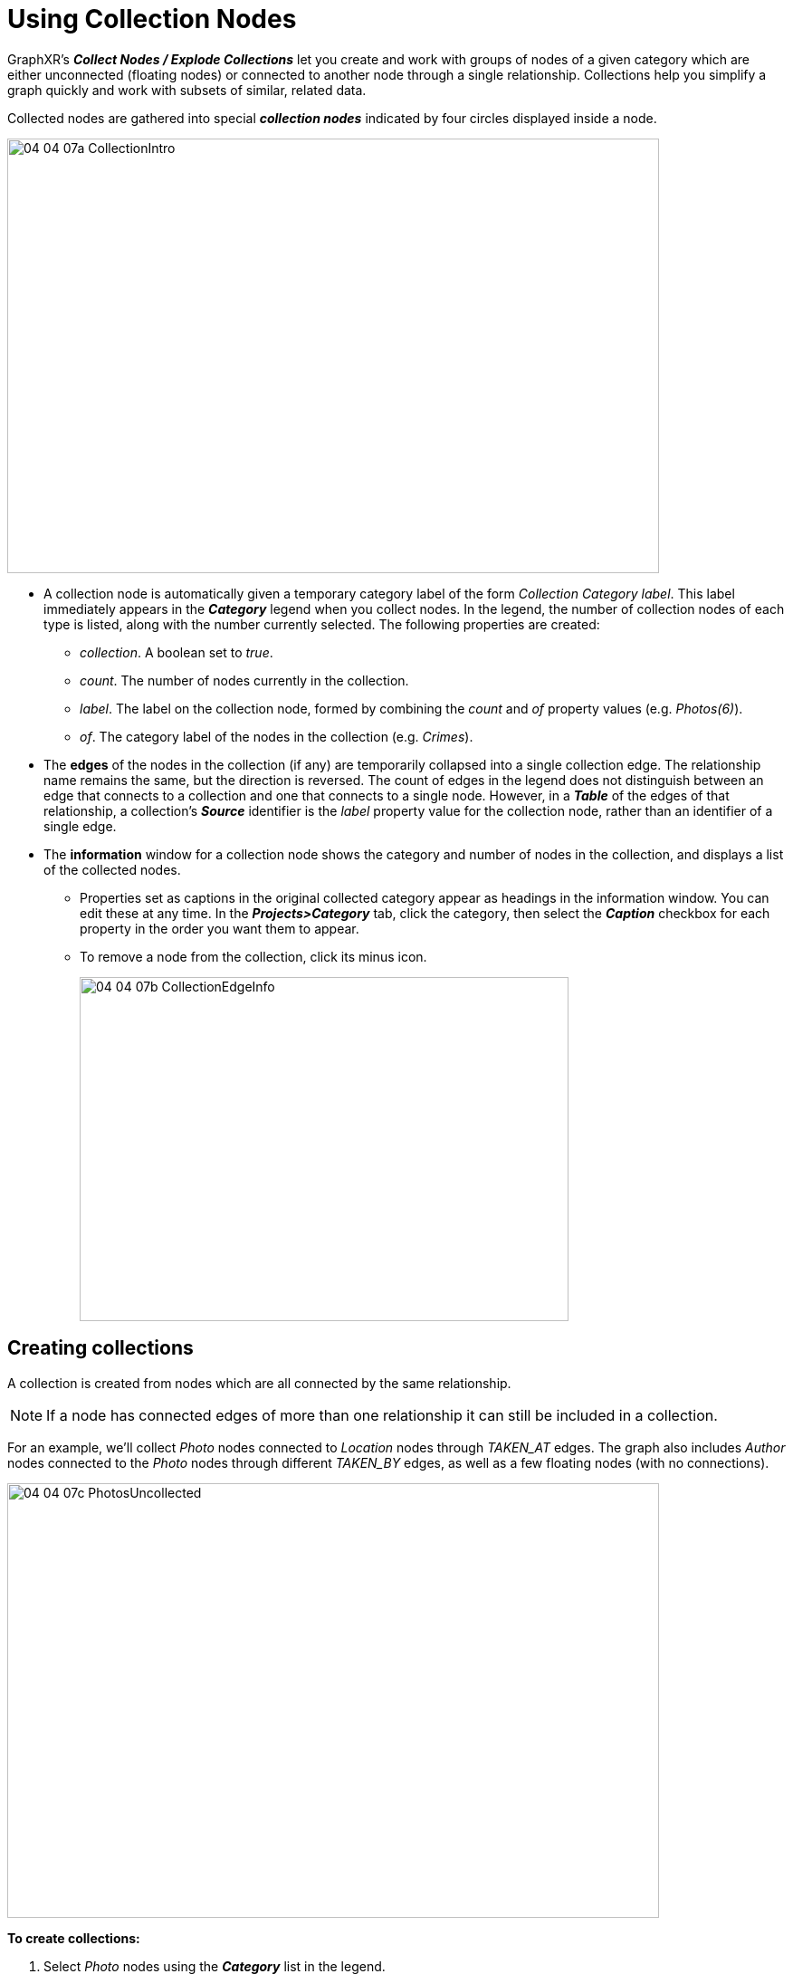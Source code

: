 = Using Collection Nodes

GraphXR's *_Collect Nodes / Explode Collections_* let you create and work with groups of nodes of a given category which are either unconnected (floating nodes) or connected to another node through a single relationship. Collections help you simplify a graph quickly and work with subsets of similar, related data.

Collected nodes are gathered into special *_collection nodes_* indicated by four circles displayed inside a node. 

image::/v2_17/04_04_07a_CollectionIntro.png[,720,480,role=text-left]

* A collection node is automatically given a temporary category label of the form _Collection Category label_. This label immediately appears in the *_Category_* legend when you collect nodes. In the legend, the number of collection nodes of each type is listed, along with the number currently selected. The following properties are created:
** _collection_. A boolean set to _true_. 
** _count_. The number of nodes currently in the collection.
** _label_. The label on the collection node, formed by combining the _count_ and  _of_ property values (e.g. _Photos(6)_).
** _of_. The category label of the nodes in the collection (e.g. _Crimes_).

* The *edges* of the nodes in the collection (if any) are temporarily collapsed into a single collection edge. The relationship name remains the same, but the direction is reversed. The count of edges in the legend does not distinguish between an edge that connects to a collection and one that connects to a single node. However, in a *_Table_* of the edges of that relationship, a collection's *_Source_* identifier is the _label_ property value for the collection node, rather than an identifier of a single edge. 

* The *information* window for a collection node shows the category and number of nodes in the collection, and displays a list of the collected nodes.
** Properties set as captions in the original collected category appear as headings in the information window. You can edit these at any time. In the *_Projects>Category_* tab,  click the category, then select the *_Caption_* checkbox for each property in the order you want them to appear.
** To remove a node from the collection, click its minus icon.
+
image::/v2_17/04_04_07b_CollectionEdgeInfo.png[,540,380,role=text-left]

== Creating collections

A collection is created from nodes which are all connected by the same relationship.
 
NOTE: If a node has connected edges of more than one relationship it can still be included in a collection. 

For an example, we'll collect _Photo_ nodes connected to _Location_ nodes through _TAKEN_AT_ edges. The graph also includes _Author_ nodes connected to the _Photo_ nodes through different _TAKEN_BY_ edges, as well as a few floating nodes (with no connections).

image::/v2_17/04_04_07c_PhotosUncollected.png[,720,480,role=text-left]

*To create collections:*

. Select _Photo_ nodes using the *_Category_* list in the legend. 
+
image::/v2_17/04_04_07d_CollectionPhotosSelectAll.png[,720,480,role=text-left]  
+
NOTE: You can select specific nodes using any method. For example, to collect only the _Photo_ nodes connected to specific _Locations_, select the _Location_ nodes, right-click and choose *_Select > Neighbor Nodes_*. Also note that if nothing is selected, any valid collections in the entire graph are created automatically.
+
image::/v2_17/04_04_07e_CollPhotosSelTwo.png[,420,240,role=text-left]  
+
. Click *_Collect Nodes_* on the toolbar, or right-click and choose *_Actions > Collect Nodes_*.
+
* Nodes of a single category connected by zero or one edge to another node are collected into separate collection nodes and disappear from the graph.
* The new collection category (_Collection Photos_) appears in the *_Category_* legend.
+
image::/v2_17/04_04_07f_CollectionPhotosDone.png[,720,420,role=text-left]

== Editing collections

*To inspect and edit a collection:*

. Double click to select a collection node and open its information window.
+
A list of the nodes in the collection is displayed.
+
image::/v2_17/04_04_07g_CollectionInfoPanel.png[,540,380,role=text-left]

You can now:

* Click the *_minus_* (*-* ) icon in the information panel to remove a node from a collection. The removed node and its edge appears outside the collection. 
+
image::/v2_17/04_04_07h_CollRemoveNodes.png[,520,560,role=text-left]

+
TIP: You can select removed nodes and click *_Collect Nodes_* again to add them back to the collection.
+

* Select additional nodes (for example, after pulling new data into the graph), and click *_Collect Nodes_* to add eligible nodes to your collections.
* Open the *_Table_* panel to review a table of collection nodes and their properties, enter a search, or click on a table row to center the graph on the node.

== Deleting (exploding) collections

*To explode a collection:*

. Select one or more collection nodes using any method, or deselect all data to explode all collections.
+
image::/v2_17/04_04_07i_CollectionExplodeOne.png[,540,380,role=text-left]

. Click *_Explode Collections_* on the toolbar, or right-click and choose *_Actions > Explode Nodes_*.
+
All nodes in the selected collections are returned to the graph and those collection nodes are deleted.
+
A collection category is removed when all its collection nodes have been exploded.
+
image::/v2_17/04_04_07j_CollectionExplodeDone.png[,420,240,role=text-left]

